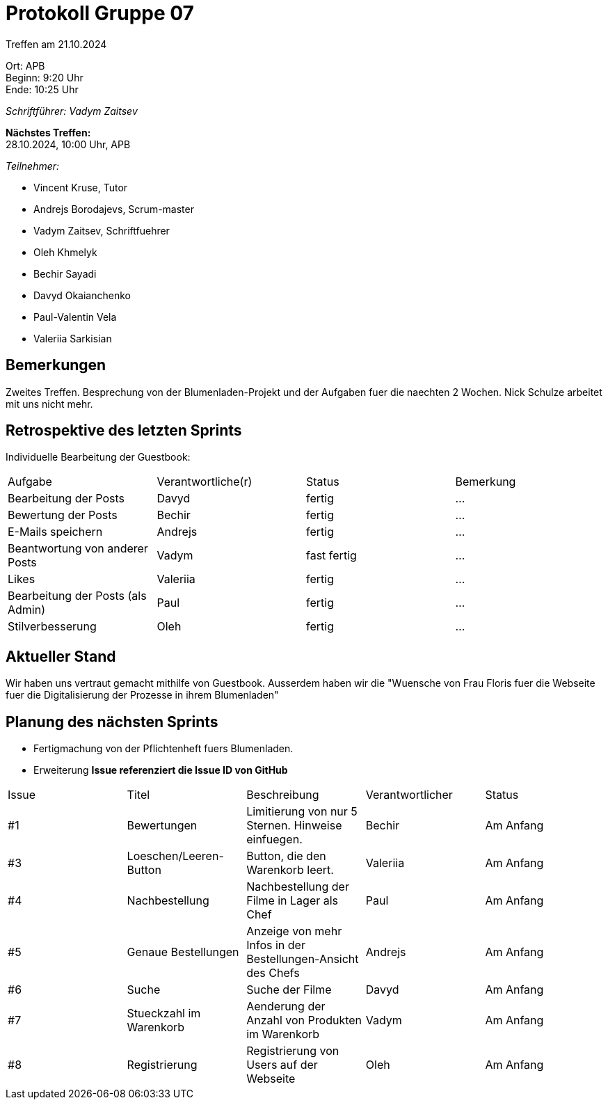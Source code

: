 = Protokoll Gruppe 07

Treffen am 21.10.2024

Ort:      APB +
Beginn:   9:20 Uhr +
Ende:     10:25 Uhr

__Schriftführer: Vadym Zaitsev__

*Nächstes Treffen:* +
28.10.2024, 10:00 Uhr, APB

__Teilnehmer:__
//Tabellarisch oder Aufzählung, Kennzeichnung von Teilnehmern mit besonderer Rolle (z.B. Kunde)

- Vincent Kruse, Tutor
- Andrejs Borodajevs, Scrum-master
- Vadym Zaitsev, Schriftfuehrer
- Oleh Khmelyk
- Bechir Sayadi
- Davyd Okaianchenko
- Paul-Valentin Vela
- Valeriia Sarkisian

== Bemerkungen
Zweites Treffen. Besprechung von der Blumenladen-Projekt und der Aufgaben fuer die naechten 2 Wochen. Nick Schulze arbeitet mit uns nicht mehr. 

== Retrospektive des letzten Sprints
// Wie ist der Status der im letzten Sprint erstellten Issues/veteilten Aufgaben?
Individuelle Bearbeitung der Guestbook:
// See http://asciidoctor.org/docs/user-manual/=tables
[option="headers"]
|===
|Aufgabe |Verantwortliche(r) |Status |Bemerkung
|Bearbeitung der Posts       |Davyd                  |fertig      |…
|Bewertung der Posts       |Bechir                  |fertig      |…
|E-Mails speichern       |Andrejs                  |fertig      |…
|Beantwortung von anderer Posts       |Vadym                  |fast fertig      |…
|Likes       |Valeriia                  |fertig      |…
|Bearbeitung der Posts (als Admin)       |Paul                  |fertig      |…
|Stilverbesserung       |Oleh                  |fertig      |…
|===


== Aktueller Stand
Wir haben uns vertraut gemacht mithilfe von Guestbook. Ausserdem haben wir die "Wuensche von Frau Floris fuer die Webseite fuer die Digitalisierung der Prozesse in ihrem Blumenladen"

== Planung des nächsten Sprints
- Fertigmachung von der Pflichtenheft fuers Blumenladen.
- Erweiterung 
*Issue referenziert die Issue ID von GitHub*

// See http://asciidoctor.org/docs/user-manual/=tables
[option="headers"]
|===
|Issue |Titel |Beschreibung |Verantwortlicher |Status
|#1     |Bewertungen     |Limitierung von nur 5 Sternen. Hinweise einfuegen.            |Bechir                |Am Anfang
|#3     |Loeschen/Leeren-Button     |Button, die den Warenkorb leert.            |Valeriia                |Am Anfang
|#4     |Nachbestellung     |Nachbestellung der Filme in Lager als Chef            |Paul                |Am Anfang
|#5     |Genaue Bestellungen     |Anzeige von mehr Infos in der Bestellungen-Ansicht des Chefs            |Andrejs                |Am Anfang
|#6     |Suche     |Suche der Filme            |Davyd                |Am Anfang
|#7     |Stueckzahl im Warenkorb     |Aenderung der Anzahl von Produkten im Warenkorb            |Vadym                |Am Anfang
|#8     |Registrierung     |Registrierung von Users auf der Webseite            |Oleh                |Am Anfang
|===
